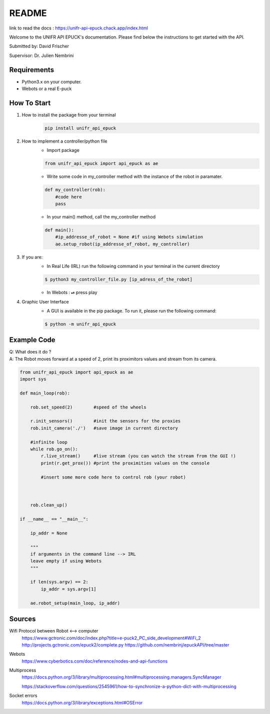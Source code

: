============
README
============

link to read the docs : https://unifr-api-epuck.chack.app/index.html

Welcome to the UNIFR API EPUCK's documentation. 
Please find below the instructions to get started with the API.

Submitted by: David Frischer

Supervisor: Dr. Julien Nembrini

Requirements
--------------

*  Python3.x on your computer.
*  Webots or a real E-puck 


How To Start
-------------
1. How to install the package from your terminal
    .. code-block:: shell

        pip install unifr_api_epuck


2. How to implement a controller/python file
    * Import package
    
    .. code-block:: python

        from unifr_api_epuck import api_epuck as ae
    
    * Write some code in my_controller method with the instance of the robot in paramater.

    .. code-block:: python

        def my_controller(rob):
            #code here
            pass

    * In your main() method, call the my_controller method 

    .. code-block:: python

        def main():
            #ip_addresse_of_robot = None #if using Webots simulation
            ae.setup_robot(ip_addresse_of_robot, my_controller)


3. If you are:
    * In Real Life (IRL) run the following command in your terminal in the current directory
    
    .. code-block:: shell

        $ python3 my_controller_file.py [ip_adress_of_the_robot]

    * In Webots : ⏯  press play 

4. Graphic User Interface
    * A GUI is available in the pip package. To run it, please run the following command:
        
    .. code-block:: shell

        $ python -m unifr_api_epuck


Example Code
--------------

| Q: What does it do ?
| A: The Robot moves forward at a speed of 2, print its proximitors values and stream from its camera.

.. code-block:: python

    from unifr_api_epuck import api_epuck as ae
    import sys 

    def main_loop(rob):

        rob.set_speed(2)        #speed of the wheels 

        r.init_sensors()        #init the sensors for the proxies              
        rob.init_camera('./')   #save image in current directory

        #infinite loop 
        while rob.go_on():
            r.live_stream()     #live stream (you can watch the stream from the GUI !)
            print(r.get_prox()) #print the proximities values on the console

            #insert some more code here to control rob (your robot)
            
        
        
        rob.clean_up()

    if __name__ == "__main__":

        ip_addr = None

        """
        if arguments in the command line --> IRL
        leave empty if using Webots
        """

        if len(sys.argv) == 2:
            ip_addr = sys.argv[1]
        
        ae.robot_setup(main_loop, ip_addr)  



Sources
---------

Wifi Protocol between Robot <--> computer
    https://www.gctronic.com/doc/index.php?title=e-puck2_PC_side_development#WiFi_2
    http://projects.gctronic.com/epuck2/complete.py
    https://github.com/nembrinj/epuckAPI/tree/master

Webots 
    https://www.cyberbotics.com/doc/reference/nodes-and-api-functions

Multiprocess
    https://docs.python.org/3/library/multiprocessing.html#multiprocessing.managers.SyncManager  

    https://stackoverflow.com/questions/2545961/how-to-synchronize-a-python-dict-with-multiprocessing

Socket errors
    https://docs.python.org/3/library/exceptions.html#OSError

        
    
